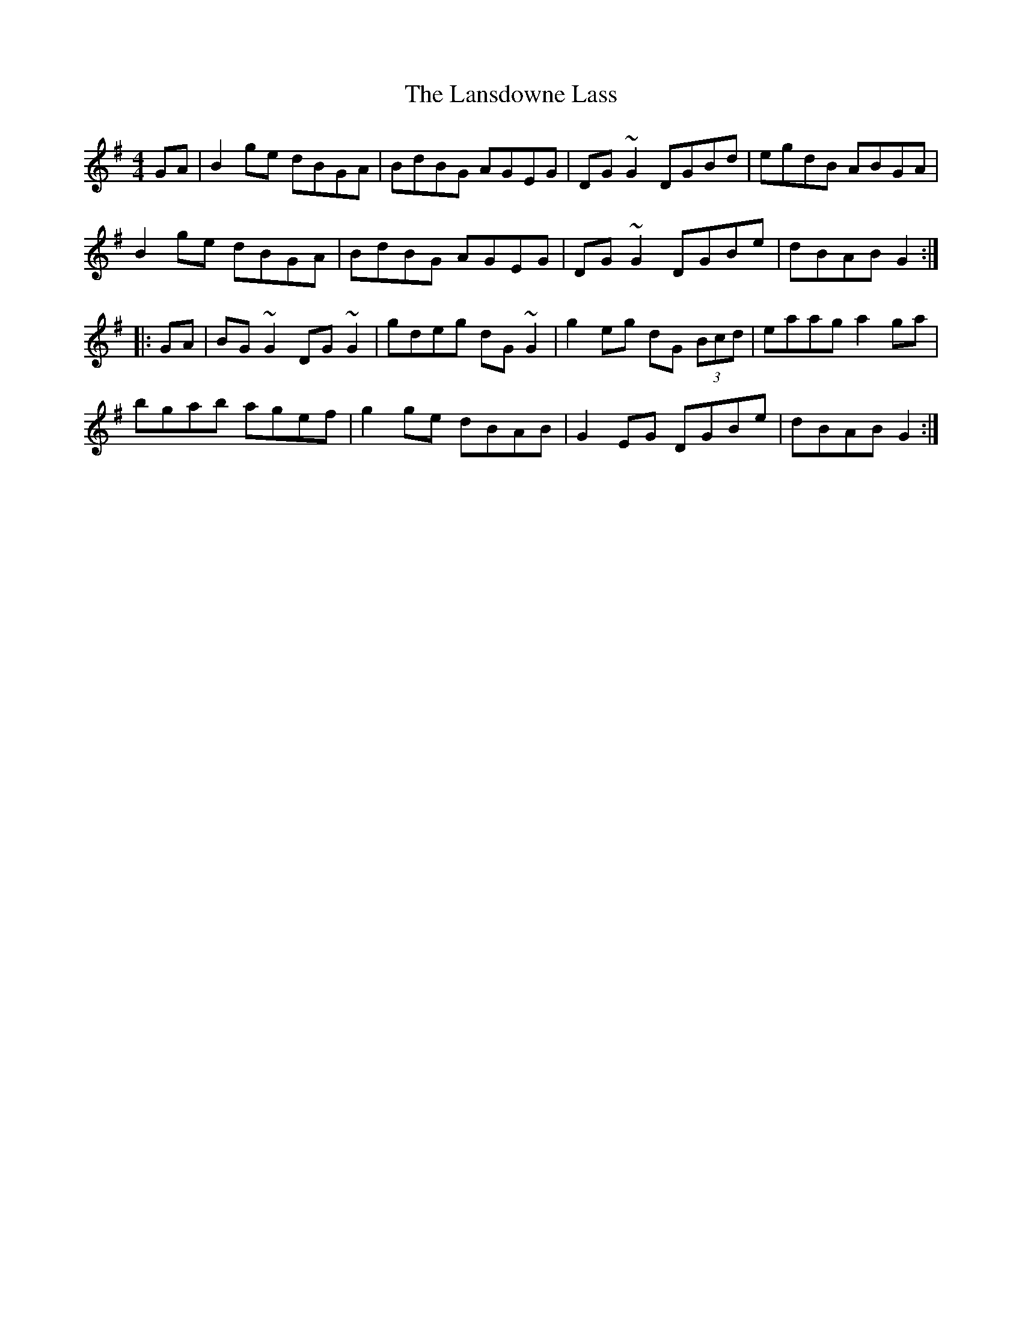 X: 22809
T: Lansdowne Lass, The
R: reel
M: 4/4
K: Gmajor
GA|B2ge dBGA|BdBG AGEG|DG~G2 DGBd|egdB ABGA|
B2ge dBGA|BdBG AGEG|DG~G2 DGBe|dBAB G2:|
|:GA|BG~G2 DG~G2|gdeg dG~G2|g2eg dG (3Bcd|eaag a2ga|
bgab agef|g2ge dBAB|G2EG DGBe|dBAB G2:|

